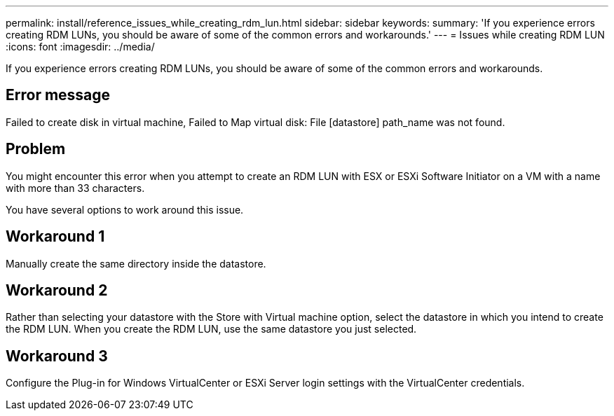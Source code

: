 ---
permalink: install/reference_issues_while_creating_rdm_lun.html
sidebar: sidebar
keywords: 
summary: 'If you experience errors creating RDM LUNs, you should be aware of some of the common errors and workarounds.'
---
= Issues while creating RDM LUN
:icons: font
:imagesdir: ../media/

[.lead]
If you experience errors creating RDM LUNs, you should be aware of some of the common errors and workarounds.

== Error message

Failed to create disk in virtual machine, Failed to Map virtual disk: File [datastore] path_name was not found.

== Problem

You might encounter this error when you attempt to create an RDM LUN with ESX or ESXi Software Initiator on a VM with a name with more than 33 characters.

You have several options to work around this issue.

== Workaround 1

Manually create the same directory inside the datastore.

== Workaround 2

Rather than selecting your datastore with the Store with Virtual machine option, select the datastore in which you intend to create the RDM LUN. When you create the RDM LUN, use the same datastore you just selected.

== Workaround 3

Configure the Plug-in for Windows VirtualCenter or ESXi Server login settings with the VirtualCenter credentials.
